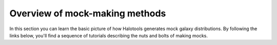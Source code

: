 ****************************************
Overview of mock-making methods
****************************************

.. _making_mocks:

In this section you can learn the basic picture of how Halotools 
generates mock galaxy distributions. By following the links below, 
you'll find a sequence of tutorials describing the nuts and bolts 
of making mocks. 

